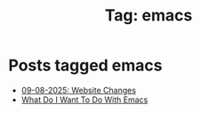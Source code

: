 #+TITLE: Tag: emacs
#+OPTIONS: toc:nil num:nil title:nil 

* Posts tagged emacs
- [[file:../blogs/2025/08/spending-the-whole-day-on-this-website.org][09-08-2025: Website Changes]]
- [[file:../blogs/2025/08/what-do-i-want-to-do-with-emacs.org][What Do I Want To Do With Emacs]]
